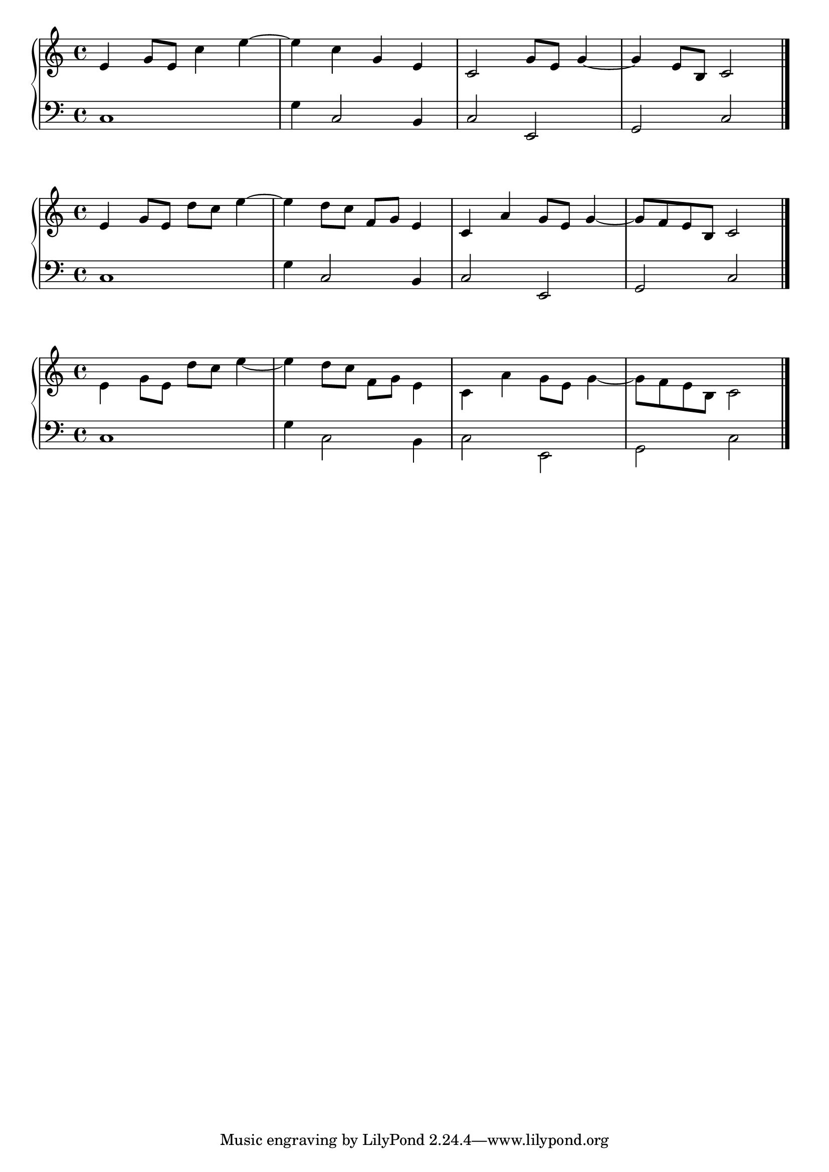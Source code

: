 \version "2.24.0"

\layout {
  indent = 0\cm
  ragged-right = ##f
}

global = {
  \key c \major
  \time 4/4
}

\parallelMusic voiceS,voiceB {
  e4 g8 e c'4 e~ | c1 |
  e4 c g e | g'4 c,2 b4 |
  c2 g'8 e g4~ | c2 e, |
  g4 e8 b c2 | g2 c |
}

\score {
  \new GrandStaff <<
    \new Staff {
      \global \relative c' \voiceS \bar "|."
    }
    \new Staff {
      \global \clef bass \relative c \voiceB \bar "|."
    }
  >>
  \layout { }
  \midi { }
}

\parallelMusic voiceS,voiceB {
  e4 g8 e d' c e4~ | c1 |
  e4 d8 c f, g e4 | g'4 c,2 b4 |
  c4 a' g8 e g4~ | c2 e, |
  g8 f e b c2 | g2 c |
}

\score {
  \new GrandStaff <<
    \new Staff {
      \global  \relative c' \voiceS \bar "|."
    }
    \new Staff {
      \global \clef bass \relative c \voiceB \bar "|."
    }
  >>
  \layout { }
  \midi { }
}

\parallelMusic voiceS,voiceA,voiceT,voiceB {
  s1 | e4 g8 e d' c e4~ | s1 | c1 |
  s1 | e4 d8 c f, g e4 | s1 | g'4 c,2 b4 |
  s1 | c4 a' g8 e g4~ | s1 | c2 e, |
  s1 | g8 f e b c2 | s1 | g2 c |
}

\score {
  \new GrandStaff <<
    \new Staff {
      \global
      <<
          \relative c' \voiceS
          \\
          \relative c' \voiceA
      >>
      \bar "|."
    }
    \new Staff {
      \global \clef bass
      <<
       \relative c \voiceT
       \\
       \relative c \voiceB
      >>
      \bar "|."
    }
  >>
  \layout { }
  \midi { }
}
